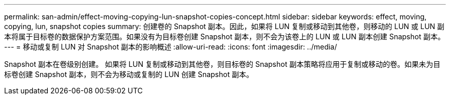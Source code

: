 ---
permalink: san-admin/effect-moving-copying-lun-snapshot-copies-concept.html 
sidebar: sidebar 
keywords: effect, moving, copying, lun, snapshot copies 
summary: 创建卷的 Snapshot 副本。因此，如果将 LUN 复制或移动到其他卷，则移动的 LUN 或 LUN 副本将属于目标卷的数据保护方案范围。如果没有为目标卷创建 Snapshot 副本，则不会为该卷上的 LUN 或 LUN 副本创建 Snapshot 副本。 
---
= 移动或复制 LUN 对 Snapshot 副本的影响概述
:allow-uri-read: 
:icons: font
:imagesdir: ../media/


[role="lead"]
Snapshot 副本在卷级别创建。  如果将 LUN 复制或移动到其他卷，则目标卷的 Snapshot 副本策略将应用于复制或移动的卷。如果未为目标卷创建 Snapshot 副本，则不会为移动或复制的 LUN 创建 Snapshot 副本。
